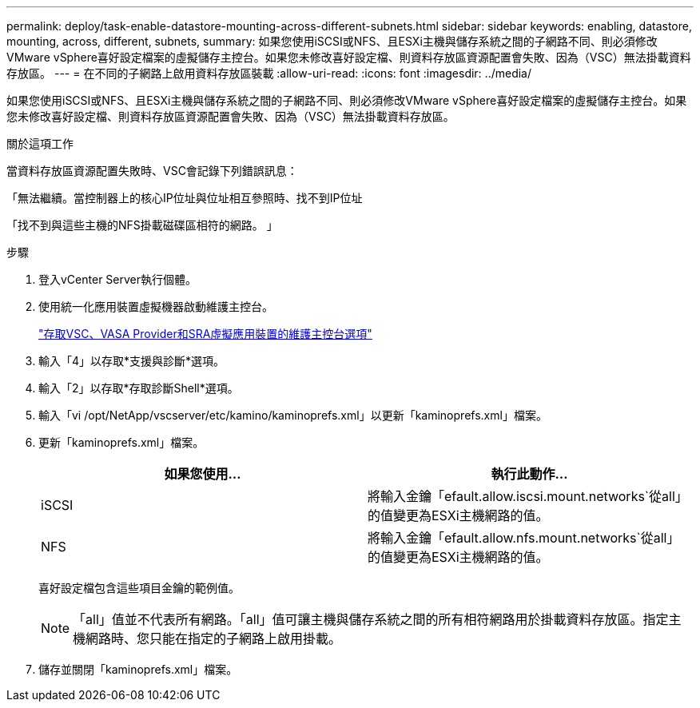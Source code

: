 ---
permalink: deploy/task-enable-datastore-mounting-across-different-subnets.html 
sidebar: sidebar 
keywords: enabling, datastore, mounting, across, different, subnets, 
summary: 如果您使用iSCSI或NFS、且ESXi主機與儲存系統之間的子網路不同、則必須修改VMware vSphere喜好設定檔案的虛擬儲存主控台。如果您未修改喜好設定檔、則資料存放區資源配置會失敗、因為（VSC）無法掛載資料存放區。 
---
= 在不同的子網路上啟用資料存放區裝載
:allow-uri-read: 
:icons: font
:imagesdir: ../media/


[role="lead"]
如果您使用iSCSI或NFS、且ESXi主機與儲存系統之間的子網路不同、則必須修改VMware vSphere喜好設定檔案的虛擬儲存主控台。如果您未修改喜好設定檔、則資料存放區資源配置會失敗、因為（VSC）無法掛載資料存放區。

.關於這項工作
當資料存放區資源配置失敗時、VSC會記錄下列錯誤訊息：

「無法繼續。當控制器上的核心IP位址與位址相互參照時、找不到IP位址

「找不到與這些主機的NFS掛載磁碟區相符的網路。 」

.步驟
. 登入vCenter Server執行個體。
. 使用統一化應用裝置虛擬機器啟動維護主控台。
+
link:task-access-virtual-appliance-maiintenance-console-options.html["存取VSC、VASA Provider和SRA虛擬應用裝置的維護主控台選項"]

. 輸入「4」以存取*支援與診斷*選項。
. 輸入「2」以存取*存取診斷Shell*選項。
. 輸入「vi /opt/NetApp/vscserver/etc/kamino/kaminoprefs.xml」以更新「kaminoprefs.xml」檔案。
. 更新「kaminoprefs.xml」檔案。
+
[cols="1a,1a"]
|===
| 如果您使用... | 執行此動作... 


 a| 
iSCSI
 a| 
將輸入金鑰「efault.allow.iscsi.mount.networks`從all」的值變更為ESXi主機網路的值。



 a| 
NFS
 a| 
將輸入金鑰「efault.allow.nfs.mount.networks`從all」的值變更為ESXi主機網路的值。

|===
+
喜好設定檔包含這些項目金鑰的範例值。

+
[NOTE]
====
「all」值並不代表所有網路。「all」值可讓主機與儲存系統之間的所有相符網路用於掛載資料存放區。指定主機網路時、您只能在指定的子網路上啟用掛載。

====
. 儲存並關閉「kaminoprefs.xml」檔案。

